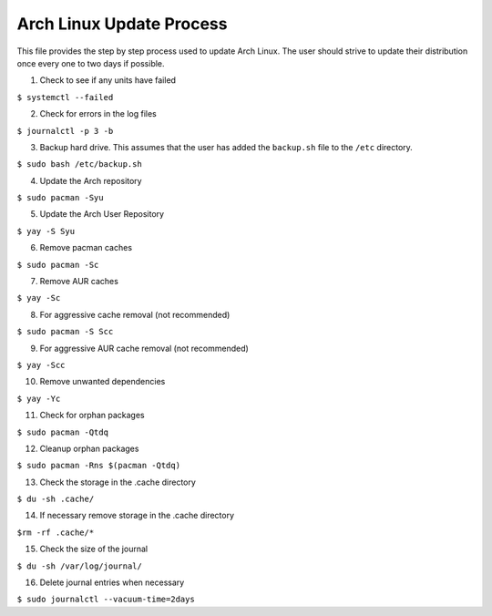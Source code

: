 *************************
Arch Linux Update Process
*************************
This file provides the step by step process used to update Arch Linux.
The user should strive to update their distribution once every one
to two days if possible.

1. Check to see if any units have failed

``$ systemctl --failed``

2. Check for errors in the log files

``$ journalctl -p 3 -b``

3. Backup hard drive.  This assumes that the user has added the 
   ``backup.sh`` file to the ``/etc`` directory.

``$ sudo bash /etc/backup.sh``

4. Update the Arch repository

``$ sudo pacman -Syu``

5. Update the Arch User Repository

``$ yay -S Syu``

6. Remove pacman caches

``$ sudo pacman -Sc``

7. Remove AUR caches

``$ yay -Sc``

8. For aggressive cache removal (not recommended)

``$ sudo pacman -S Scc``

9. For aggressive AUR cache removal (not recommended)

``$ yay -Scc``

10. Remove unwanted dependencies

``$ yay -Yc``

11. Check for orphan packages

``$ sudo pacman -Qtdq``

12. Cleanup orphan packages

``$ sudo pacman -Rns $(pacman -Qtdq)``

13. Check the storage in the .cache directory

``$ du -sh .cache/``

14. If necessary remove storage in the .cache directory

``$rm -rf .cache/*``

15. Check the size of the journal

``$ du -sh /var/log/journal/``

16. Delete journal entries when necessary

``$ sudo journalctl --vacuum-time=2days``


